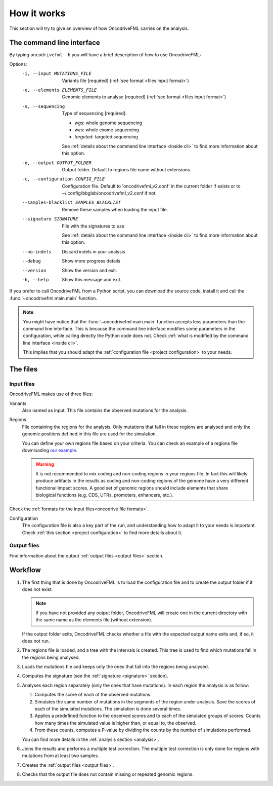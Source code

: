 How it works
============

This section will try to give an overview of
how OncodriveFML carries on the analysis.

The command line interface
--------------------------

.. _help cmd:

By typing ``oncodrivefml -h`` you will have a brief
description of how to use OncodriveFML:




Options:
  -i, --input MUTATIONS_FILE      Variants file  [required]
                                  (:ref:`see format <files input format>`)
  -e, --elements ELEMENTS_FILE    Genomic elements to analyse  [required]
                                  (:ref:`see format <files input format>`)
  -s, --sequencing
                                  Type of sequencing [required]:

                                  - *wgs*: whole genome sequencing
                                  - *wes*: whole exome sequencing
                                  - *targeted*: targeted sequencing

                                  See :ref:`details about the command line interface <inside cli>`
                                  to find more information about this option.

  -o, --output OUTPUT_FOLDER      Output folder. Default to regions file name
                                  without extensions.
  -c, --configuration CONFIG_FILE
                                  Configuration file. Default to
                                  'oncodrivefml_v2.conf' in the current folder if
                                  exists or to ~/.config/bbglab/oncodrivefml_v2.conf if
                                  not.
  --samples-blacklist SAMPLES_BLACKLIST
                                  Remove these samples when loading the input
                                  file.
  --signature SIGNATURE           File with the signatures to use

                                  See :ref:`details about the command line interface <inside cli>`
                                  to find more information about this option.

  --no-indels                     Discard indels in your analysis
  --debug                         Show more progress details
  --version                       Show the version and exit.
  -h, --help                      Show this message and exit.




If you prefer to call OncodriveFML from a Python script,
you can download the source code, install it and call the
:func:`~oncodrivefml.main.main` function.

.. note::

   You might have notice that the :func:`~oncodrivefml.main.main`
   function accepts less parameters than the command line
   interface. This is because the command line interface
   modifies some parameters in the configuration, while
   calling directly the Python code does not.
   Check :ref:`what is modified by the command line interface <inside cli>`.

   This implies that you should adapt the
   :ref:`configuration file <project configuration>`
   to your needs.


The files
---------

Input files
^^^^^^^^^^^

OncodriveFML makes use of three files:

Variants
   Also named as input.
   This file contains the observed mutations for the analysis.

Regions
   File containing the regions for the analysis.
   Only mutations that fall in these regions are analysed
   and only the genomic positions defined in this file are used
   for the simulation.

   You can define your own regions file
   based on your criteria. You can check
   an example of a regions file
   downloading `our example <https://bitbucket.org/bbglab/oncodrivefml/downloads/>`_.

   .. warning::

      It is not recommended to mix coding and
      non-coding regions in your regions file.
      In fact this will likely produce artifacts
      in the results as coding and non-coding regions
      of the genome have a very different functional
      impact scores. A good set of genomic regions should
      include elements that share biological functions
      (e.g. CDS, UTRs, promoters, enhancers, etc.).


Check the :ref:`formats for
the input files<oncodrive file formats>`.

Configuration
   The configuration file is also a key part of the run,
   and understanding how to adapt it to your needs is important.
   Check :ref:`this section <project configuration>`
   to find more details about it.

Output files
^^^^^^^^^^^^

Find information about the output :ref:`output files <output files>` section.

Workflow
--------

1. The first thing that is done by OncodriveFML is to load
   the configuration file and to create the output folder if it does not exist.

   .. note::

      If you have not provided any output folder, OncodriveFML
      will create one in the current directory with the same name
      as the elements file (without extension).

   If the output folder exits, OncodriveFML checks whether a
   file with the expected output name exits and, if so, it does not
   run.

#. The regions file is loaded, and a tree with the intervals is created.
   This tree is used to find which mutations fall in the regions being
   analysed.

#. Loads the mutations file and keeps only the ones that fall into the regions
   being analysed.

#. Computes the signature (see the :ref:`signature <signature>` section).

#. Analyses each region separately (only the ones that have mutations).
   In each region the analysis is as follow:

   1. Computes the score of each of the observed mutations.

   #. Simulates the same number of mutations in the segments of the region under analysis.
      Save the scores of each of the simulated mutations.
      The simulation is done several times.

   #. Applies a predefined function to the observed scores and to each of the simulated
      groups of scores.
      Counts how many times the simulated value is higher than, or equal to, the observed.

   #. From these counts, computes a P-value by dividing the counts by the number
      of simulations performed.

      .. warning::::

         As the statistical power is not infinite, the values carry an error.
         Due to this error, OncodriveFML does not provide P values of 0
         even if the counts are 0. OncodriveFML uses in those cases a count of 1.

   You can find more details in the :ref:`analysis section <analysis>`.

#. Joins the results and performs a multiple test correction.
   The multiple test correction is only done for regions with
   mutations from at least two samples.

   .. todo explain why

#. Creates the :ref:`output files <output files>`.

#. Checks that the output file does not contain
   missing or repeated genomic regions.
